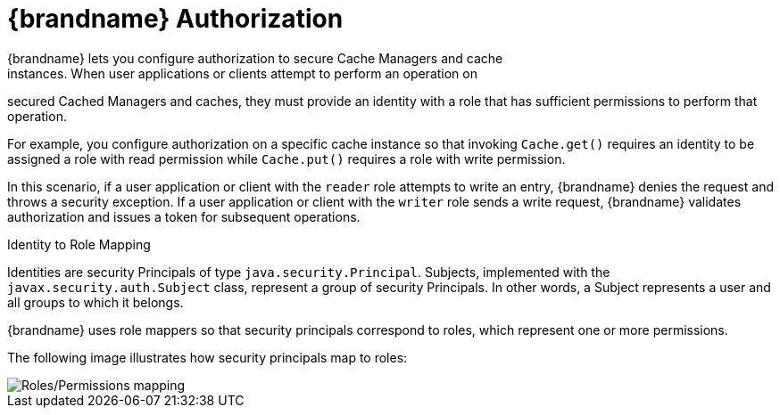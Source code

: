 [id='con_authz-{context}']
= {brandname} Authorization
{brandname} lets you configure authorization to secure Cache Managers and cache
instances. When user applications or clients attempt to perform an operation on
secured Cached Managers and caches, they must provide an identity with a role
that has sufficient permissions to perform that operation.

For example, you configure authorization on a specific cache instance so that
invoking `Cache.get()` requires an identity to be assigned a role with read
permission while `Cache.put()` requires a role with write permission.

In this scenario, if a user application or client with the `reader` role
attempts to write an entry, {brandname} denies the request and throws a
security exception. If a user application or client with the `writer` role
sends a write request, {brandname} validates authorization and issues a token
for subsequent operations.

.Identity to Role Mapping

Identities are security Principals of type `java.security.Principal`. Subjects,
implemented with the `javax.security.auth.Subject` class, represent a group of
security Principals. In other words, a Subject represents a user and all groups
to which it belongs.

{brandname} uses role mappers so that security principals correspond to roles,
which represent one or more permissions.

The following image illustrates how security principals map to roles:

image::SecurityRolesPermissions.svg[Roles/Permissions mapping]
